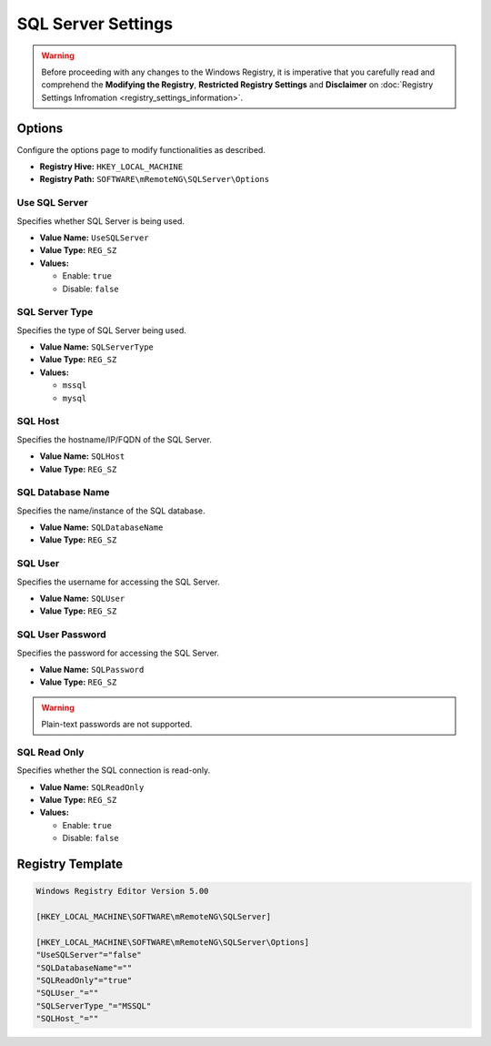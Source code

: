 *******************
SQL Server Settings
*******************

.. warning::
    Before proceeding with any changes to the Windows Registry, it is imperative that you carefully read and comprehend the 
    **Modifying the Registry**, **Restricted Registry Settings** and **Disclaimer** 
    on :doc:`Registry Settings Infromation <registry_settings_information>`.


Options
=======
Configure the options page to modify functionalities as described.

- **Registry Hive:** ``HKEY_LOCAL_MACHINE``
- **Registry Path:** ``SOFTWARE\mRemoteNG\SQLServer\Options``

Use SQL Server
--------------
Specifies whether SQL Server is being used.

- **Value Name:** ``UseSQLServer``
- **Value Type:** ``REG_SZ``
- **Values:**

  - Enable: ``true``
  - Disable: ``false``


SQL Server Type 
---------------
Specifies the type of SQL Server being used.

- **Value Name:** ``SQLServerType``
- **Value Type:** ``REG_SZ``
- **Values:**

  - ``mssql``
  - ``mysql``


SQL Host
--------
Specifies the hostname/IP/FQDN of the SQL Server.

- **Value Name:** ``SQLHost``
- **Value Type:** ``REG_SZ``


SQL Database Name
-----------------
Specifies the name/instance of the SQL database.

- **Value Name:** ``SQLDatabaseName``
- **Value Type:** ``REG_SZ``


SQL User
--------
Specifies the username for accessing the SQL Server.

- **Value Name:** ``SQLUser``
- **Value Type:** ``REG_SZ``


SQL User Password 
-----------------
Specifies the password for accessing the SQL Server.

- **Value Name:** ``SQLPassword``
- **Value Type:** ``REG_SZ``


.. warning::
  Plain-text passwords are not supported.


SQL Read Only
-------------
Specifies whether the SQL connection is read-only.

- **Value Name:** ``SQLReadOnly``
- **Value Type:** ``REG_SZ``
- **Values:**

  - Enable: ``true``
  - Disable: ``false``


Registry Template
=================

.. code::

    Windows Registry Editor Version 5.00

    [HKEY_LOCAL_MACHINE\SOFTWARE\mRemoteNG\SQLServer]

    [HKEY_LOCAL_MACHINE\SOFTWARE\mRemoteNG\SQLServer\Options]
    "UseSQLServer"="false"
    "SQLDatabaseName"=""
    "SQLReadOnly"="true"
    "SQLUser_"=""
    "SQLServerType_"="MSSQL"
    "SQLHost_"=""

